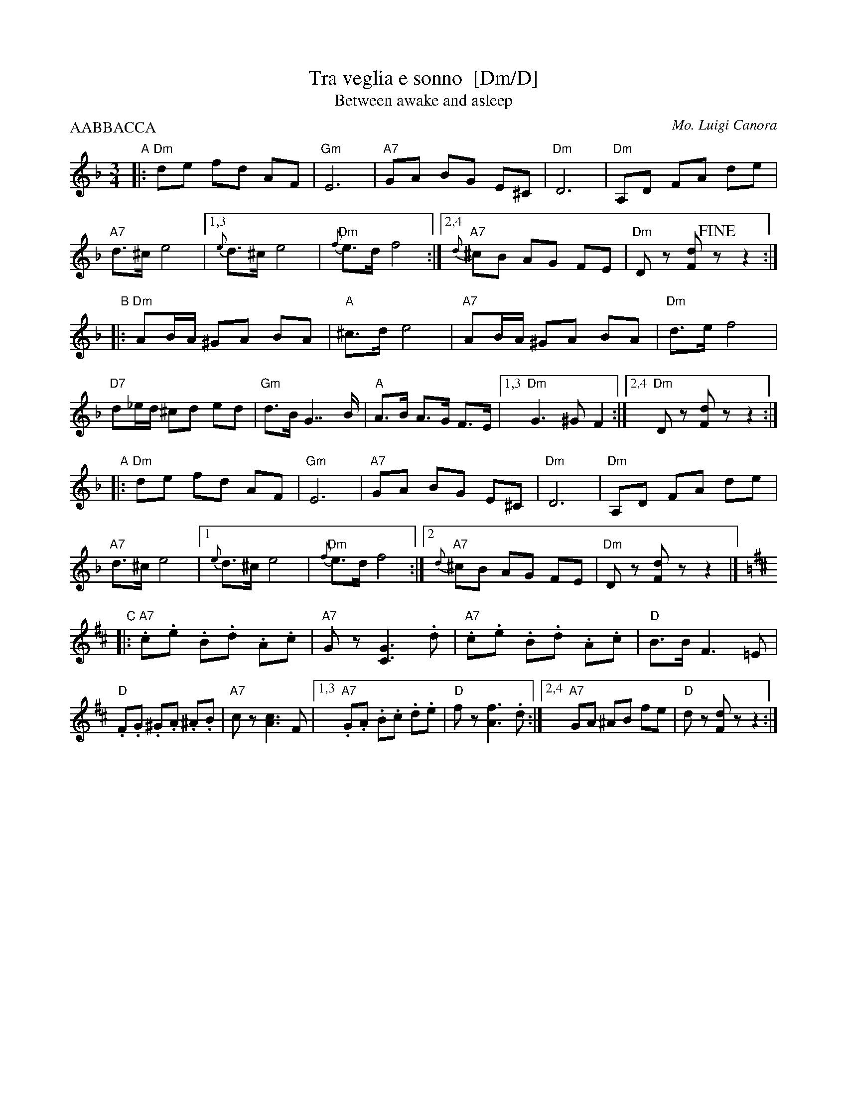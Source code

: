 X: 1
T: Tra veglia e sonno  [Dm/D]
T: Between awake and asleep
C: Mo. Luigi Canora
R: mazurka
Z: 2011 John Chambers <jc:trillian.mit.edu>
S: printed MS of unknown origin
M: 3/4
L: 1/8
P: AABBACCA
K: Dm
"A"\
|: \
"Dm"de fd AF | "Gm"E6 | "A7"GA BG E^C | "Dm"D6 |\
"Dm"A,D FA de | "A7"d>^c e4 |1,3 {e}d>^c e4 | "Dm"{f}e>d f4 \
                          :|2,4 "A7"{d}^cB AG FE | "Dm"Dz [dF]!fine!z z2 :|
"B"\
|:\
"Dm"AB/A/ ^GA BA | "A"^c>d e4 | "A7"AB/A/ ^GA BA | "Dm"d>e f4 |\
"D7"d_e/d/ ^cd ed | "Gm"d>B G2>> B2 | "A"A>B A>G F>E |1,3 "Dm"G3 ^G F2 \
                                                        :|2,4 "Dm"Dz [dF]z z2 :|
"A"\
|: \
"Dm"de fd AF | "Gm"E6 | "A7"GA BG E^C | "Dm"D6 |\
"Dm"A,D FA de | "A7"d>^c e4 |1 {e}d>^c e4 | "Dm"{f}e>d f4 \
                          :|2 "A7"{d}^cB AG FE | "Dm"Dz [dF]z z2 |][K:=B]
K: D
"C"\
|:\
"A7".c.e .B.d .A.c | "A7"Gz [G3C3] .d | "A7".c.e .B.d .A.c | "D"B>B F3 =E |\
"D".F.G .^G.A .^A.B | "A7"cz [c3A3] F |1,3 "A7".G.A .B.c .d.e | "D"fz [f3A3] .d \
                                  :|2,4 "A7"GA ^AB fe | "D"dz [dF]z z2 :|

